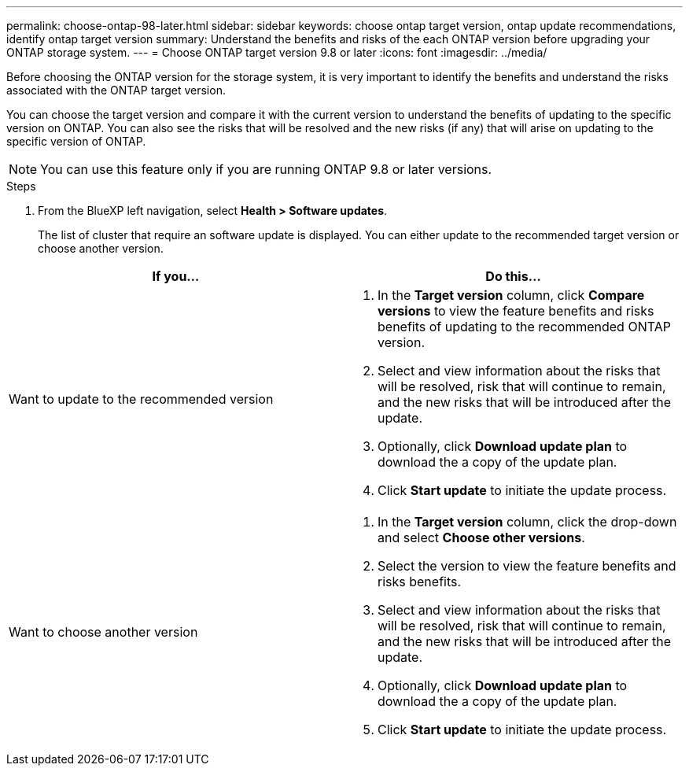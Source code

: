 ---
permalink: choose-ontap-98-later.html
sidebar: sidebar
keywords: choose ontap target version, ontap update recommendations, identify ontap target version
summary: Understand the benefits and risks of the each ONTAP version before upgrading your ONTAP storage system.
---
= Choose ONTAP target version 9.8 or later
:icons: font
:imagesdir: ../media/

[.lead]

Before choosing the ONTAP version for the storage system, it is very important to identify the benefits and understand the risks associated with the ONTAP target version.

You can choose the target version and compare it with the current version to understand the benefits of updating to the specific version on ONTAP. You can also see the risks that will be resolved and the new risks (if any) that will arise on updating to the specific version of ONTAP.

NOTE: You can use this feature only if you are running ONTAP 9.8 or later versions.

.Steps

. From the BlueXP left navigation, select *Health > Software updates*.
+
The list of cluster that require an software update is displayed. You can either update to the recommended target version or choose another version.

|===
| If you... | Do this... 

a|
Want to update to the recommended version
a|
. In the *Target version* column, click *Compare versions* to view the feature benefits and risks benefits of updating to the recommended ONTAP version.
. Select and view information about the risks that will be resolved, risk that will continue to remain, and the new risks that will be introduced after the update.
. Optionally, click *Download update plan* to download the a copy of the update plan.
. Click *Start update* to initiate the update process.

a|
Want to choose another version
a|
. In the *Target version* column, click the drop-down and select *Choose other versions*. 
. Select the version to view the feature benefits and risks benefits.
. Select and view information about the risks that will be resolved, risk that will continue to remain, and the new risks that will be introduced after the update.
. Optionally, click *Download update plan* to download the a copy of the update plan.
. Click *Start update* to initiate the update process.
|===







